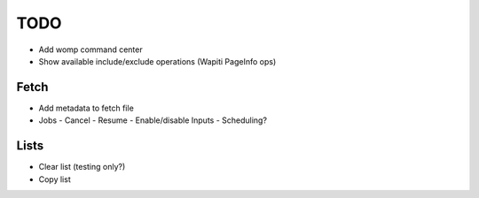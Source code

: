 TODO
====

- Add womp command center
- Show available include/exclude operations (Wapiti PageInfo ops)

Fetch
-----
- Add metadata to fetch file
- Jobs
  - Cancel
  - Resume
  - Enable/disable Inputs
  - Scheduling?


Lists
-----
- Clear list (testing only?)
- Copy list
